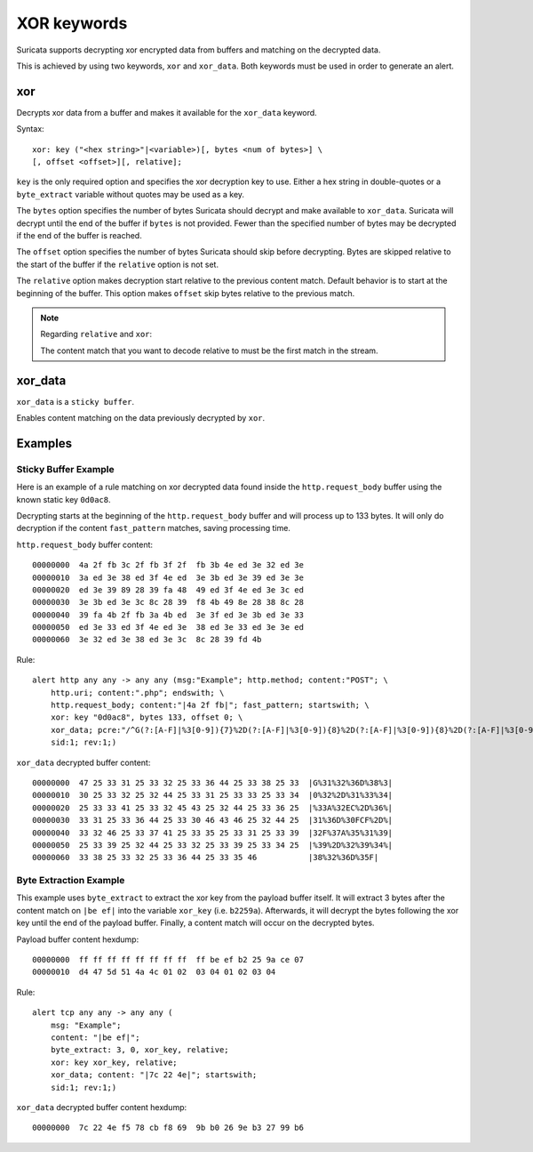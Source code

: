 XOR keywords
===============

Suricata supports decrypting xor encrypted data from buffers and matching on the
decrypted data.

This is achieved by using two keywords, ``xor`` and ``xor_data``. Both keywords
must be used in order to generate an alert.

xor
-------------

Decrypts xor data from a buffer and makes it available for the ``xor_data``
keyword.

Syntax::

  xor: key ("<hex string>"|<variable>)[, bytes <num of bytes>] \
  [, offset <offset>][, relative];

``key`` is the only required option and specifies the xor decryption key to use.
Either a hex string in double-quotes or a ``byte_extract`` variable without
quotes may be used as a key.

The ``bytes`` option specifies the number of bytes Suricata should decrypt and
make available to ``xor_data``. Suricata will decrypt until the end of the
buffer if ``bytes`` is not provided. Fewer than the specified number of bytes
may be decrypted if the end of the buffer is reached.

The ``offset`` option specifies the number of bytes Suricata should skip before
decrypting. Bytes are skipped relative to the start of the buffer if the
``relative`` option is not set.

The ``relative`` option makes decryption start relative to the previous content
match. Default behavior is to start at the beginning of the buffer. This option
makes ``offset`` skip bytes relative to the previous match.

.. note:: Regarding ``relative`` and ``xor``:

    The content match that you want to decode relative to must be the first
    match in the stream.

xor_data
-----------

``xor_data`` is a ``sticky buffer``.

Enables content matching on the data previously decrypted by ``xor``.

Examples
-----------

Sticky Buffer Example
+++++++++++++++++++++++++

Here is an example of a rule matching on xor decrypted data found inside the
``http.request_body`` buffer using the known static key ``0d0ac8``.

Decrypting starts at the beginning of the ``http.request_body`` buffer and will
process up to 133 bytes. It will only do decryption if the content
``fast_pattern`` matches, saving processing time.

``http.request_body`` buffer content::

    00000000  4a 2f fb 3c 2f fb 3f 2f  fb 3b 4e ed 3e 32 ed 3e
    00000010  3a ed 3e 38 ed 3f 4e ed  3e 3b ed 3e 39 ed 3e 3e
    00000020  ed 3e 39 89 28 39 fa 48  49 ed 3f 4e ed 3e 3c ed
    00000030  3e 3b ed 3e 3c 8c 28 39  f8 4b 49 8e 28 38 8c 28
    00000040  39 fa 4b 2f fb 3a 4b ed  3e 3f ed 3e 3b ed 3e 33
    00000050  ed 3e 33 ed 3f 4e ed 3e  38 ed 3e 33 ed 3e 3e ed
    00000060  3e 32 ed 3e 38 ed 3e 3c  8c 28 39 fd 4b

Rule::

    alert http any any -> any any (msg:"Example"; http.method; content:"POST"; \
        http.uri; content:".php"; endswith; \
        http.request_body; content:"|4a 2f fb|"; fast_pattern; startswith; \
        xor: key "0d0ac8", bytes 133, offset 0; \
        xor_data; pcre:"/^G(?:[A-F]|%3[0-9]){7}%2D(?:[A-F]|%3[0-9]){8}%2D(?:[A-F]|%3[0-9]){8}%2D(?:[A-F]|%3[0-9]){8}%2D(?:[A-F]|%3[0-9]){9}$/"; \
        sid:1; rev:1;)

``xor_data`` decrypted buffer content::

    00000000  47 25 33 31 25 33 32 25 33 36 44 25 33 38 25 33  |G%31%32%36D%38%3|
    00000010  30 25 33 32 25 32 44 25 33 31 25 33 33 25 33 34  |0%32%2D%31%33%34|
    00000020  25 33 33 41 25 33 32 45 43 25 32 44 25 33 36 25  |%33A%32EC%2D%36%|
    00000030  33 31 25 33 36 44 25 33 30 46 43 46 25 32 44 25  |31%36D%30FCF%2D%|
    00000040  33 32 46 25 33 37 41 25 33 35 25 33 31 25 33 39  |32F%37A%35%31%39|
    00000050  25 33 39 25 32 44 25 33 32 25 33 39 25 33 34 25  |%39%2D%32%39%34%|
    00000060  33 38 25 33 32 25 33 36 44 25 33 35 46           |38%32%36D%35F|

Byte Extraction Example
+++++++++++++++++++++++++

This example uses ``byte_extract`` to extract the xor key from the payload
buffer itself. It will extract 3 bytes after the content match on ``|be ef|``
into the variable ``xor_key`` (i.e. ``b2259a``). Afterwards, it will decrypt
the bytes following the xor key until the end of the payload buffer. Finally,
a content match will occur on the decrypted bytes.

Payload buffer content hexdump::

    00000000  ff ff ff ff ff ff ff ff  ff be ef b2 25 9a ce 07
    00000010  d4 47 5d 51 4a 4c 01 02  03 04 01 02 03 04

Rule::

    alert tcp any any -> any any (
        msg: "Example";
        content: "|be ef|";
        byte_extract: 3, 0, xor_key, relative;
        xor: key xor_key, relative;
        xor_data; content: "|7c 22 4e|"; startswith;
        sid:1; rev:1;)

``xor_data`` decrypted buffer content hexdump::

    00000000  7c 22 4e f5 78 cb f8 69  9b b0 26 9e b3 27 99 b6
